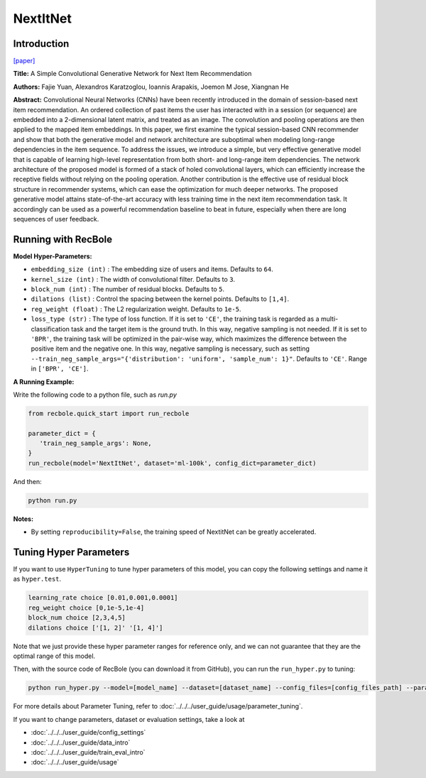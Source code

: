 NextItNet
===========

Introduction
---------------------

`[paper] <https://dl.acm.org/doi/abs/10.1145/3289600.3290975>`_

**Title:** A Simple Convolutional Generative Network for Next Item Recommendation

**Authors:** Fajie Yuan, Alexandros Karatzoglou, Ioannis Arapakis, Joemon M Jose, Xiangnan He

**Abstract:**  Convolutional Neural Networks (CNNs) have been recently introduced in the domain of session-based next item recommendation. An ordered collection of past items the user has interacted with in a session (or sequence) are embedded into a 2-dimensional latent matrix, and treated as an image. The convolution and pooling operations are then applied to the mapped item embeddings. In this paper, we first examine the typical session-based CNN recommender and show that both the generative model and network architecture are suboptimal when modeling long-range dependencies in the item sequence. To address the issues, we introduce a simple, but very effective generative model that is capable of learning high-level representation from both short- and long-range item dependencies. The network architecture of the proposed model is formed of a stack of holed convolutional layers, which can efficiently increase the receptive fields without relying on the pooling operation. Another contribution is the effective use of residual block structure in recommender systems, which can ease the optimization for much deeper networks. The proposed generative model attains state-of-the-art accuracy with less training time in the next item recommendation task. It accordingly can be used as a powerful recommendation baseline to beat in future, especially when there are long sequences of user feedback.

.. image:: ../../../asset/nextitnet.png
    :width: 600
    :align: center

Running with RecBole
-------------------------

**Model Hyper-Parameters:**

- ``embedding_size (int)`` : The embedding size of users and items. Defaults to ``64``.
- ``kernel_size (int)`` : The width of convolutional filter. Defaults to ``3``.
- ``block_num (int)`` : The number of residual blocks. Defaults to ``5``.
- ``dilations (list)`` : Control the spacing between the kernel points. Defaults to ``[1,4]``.
- ``reg_weight (float)`` : The L2 regularization weight. Defaults to ``1e-5``.
- ``loss_type (str)`` : The type of loss function. If it is set to ``'CE'``, the training task is regarded as a multi-classification task and the target item is the ground truth. In this way, negative sampling is not needed. If it is set to ``'BPR'``, the training task will be optimized in the pair-wise way, which maximizes the difference between the positive item and the negative one. In this way, negative sampling is necessary, such as setting ``--train_neg_sample_args="{'distribution': 'uniform', 'sample_num': 1}"``. Defaults to ``'CE'``. Range in ``['BPR', 'CE']``.

**A Running Example:**

Write the following code to a python file, such as `run.py`

.. code:: python

   from recbole.quick_start import run_recbole

   parameter_dict = {
      'train_neg_sample_args': None,
   }
   run_recbole(model='NextItNet', dataset='ml-100k', config_dict=parameter_dict)

And then:

.. code:: bash

   python run.py

**Notes:**

- By setting ``reproducibility=False``, the training speed of NextitNet can be greatly accelerated.

Tuning Hyper Parameters
-------------------------

If you want to use ``HyperTuning`` to tune hyper parameters of this model, you can copy the following settings and name it as ``hyper.test``.

.. code:: bash

   learning_rate choice [0.01,0.001,0.0001]
   reg_weight choice [0,1e-5,1e-4]
   block_num choice [2,3,4,5]
   dilations choice ['[1, 2]' '[1, 4]']

Note that we just provide these hyper parameter ranges for reference only, and we can not guarantee that they are the optimal range of this model.

Then, with the source code of RecBole (you can download it from GitHub), you can run the ``run_hyper.py`` to tuning:

.. code:: bash

	python run_hyper.py --model=[model_name] --dataset=[dataset_name] --config_files=[config_files_path] --params_file=hyper.test

For more details about Parameter Tuning, refer to :doc:`../../../user_guide/usage/parameter_tuning`.


If you want to change parameters, dataset or evaluation settings, take a look at

- :doc:`../../../user_guide/config_settings`
- :doc:`../../../user_guide/data_intro`
- :doc:`../../../user_guide/train_eval_intro`
- :doc:`../../../user_guide/usage`

